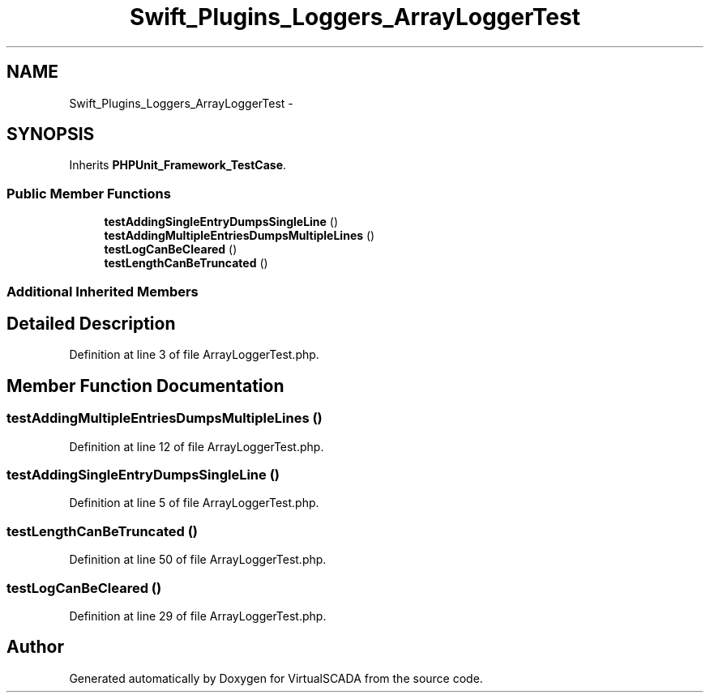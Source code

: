 .TH "Swift_Plugins_Loggers_ArrayLoggerTest" 3 "Tue Apr 14 2015" "Version 1.0" "VirtualSCADA" \" -*- nroff -*-
.ad l
.nh
.SH NAME
Swift_Plugins_Loggers_ArrayLoggerTest \- 
.SH SYNOPSIS
.br
.PP
.PP
Inherits \fBPHPUnit_Framework_TestCase\fP\&.
.SS "Public Member Functions"

.in +1c
.ti -1c
.RI "\fBtestAddingSingleEntryDumpsSingleLine\fP ()"
.br
.ti -1c
.RI "\fBtestAddingMultipleEntriesDumpsMultipleLines\fP ()"
.br
.ti -1c
.RI "\fBtestLogCanBeCleared\fP ()"
.br
.ti -1c
.RI "\fBtestLengthCanBeTruncated\fP ()"
.br
.in -1c
.SS "Additional Inherited Members"
.SH "Detailed Description"
.PP 
Definition at line 3 of file ArrayLoggerTest\&.php\&.
.SH "Member Function Documentation"
.PP 
.SS "testAddingMultipleEntriesDumpsMultipleLines ()"

.PP
Definition at line 12 of file ArrayLoggerTest\&.php\&.
.SS "testAddingSingleEntryDumpsSingleLine ()"

.PP
Definition at line 5 of file ArrayLoggerTest\&.php\&.
.SS "testLengthCanBeTruncated ()"

.PP
Definition at line 50 of file ArrayLoggerTest\&.php\&.
.SS "testLogCanBeCleared ()"

.PP
Definition at line 29 of file ArrayLoggerTest\&.php\&.

.SH "Author"
.PP 
Generated automatically by Doxygen for VirtualSCADA from the source code\&.
